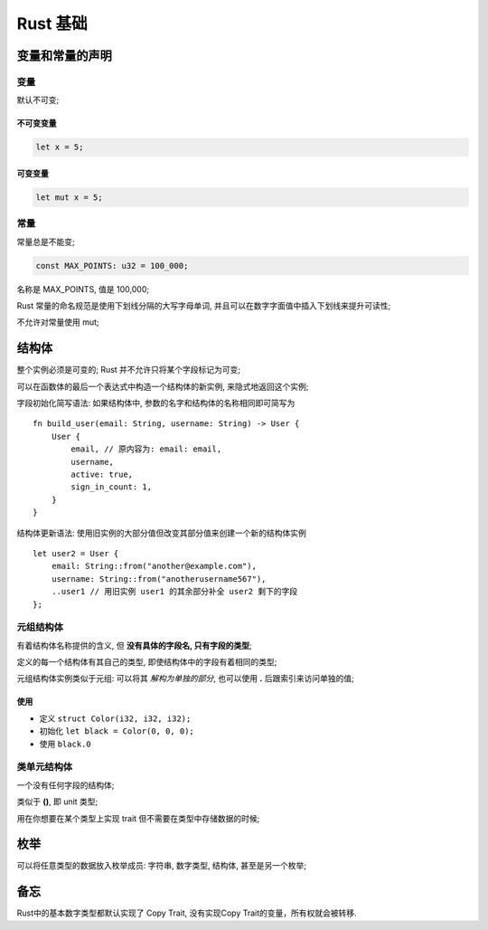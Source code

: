 ===========
 Rust 基础
===========

变量和常量的声明
================

变量
----

默认不可变;

不可变变量
**********

.. code-block:: rust
		
   let x = 5;

可变变量
********

.. code-block:: rust

   let mut x = 5;

常量
----

常量总是不能变;

.. code-block:: rust

   const MAX_POINTS: u32 = 100_000;

名称是 MAX_POINTS, 值是 100,000;

Rust 常量的命名规范是使用下划线分隔的大写字母单词,
并且可以在数字字面值中插入下划线来提升可读性;

不允许对常量使用 mut;

结构体
======

整个实例必须是可变的; Rust 并不允许只将某个字段标记为可变;

可以在函数体的最后一个表达式中构造一个结构体的新实例, 来隐式地返回这个实例;

字段初始化简写语法: 如果结构体中, 参数的名字和结构体的名称相同即可简写为

::

   fn build_user(email: String, username: String) -> User {
       User {
           email, // 原内容为: email: email,
	   username,
	   active: true,
	   sign_in_count: 1,
       }
   }

结构体更新语法: 使用旧实例的大部分值但改变其部分值来创建一个新的结构体实例

::

   let user2 = User {
       email: String::from("another@example.com"),
       username: String::from("anotherusername567"),
       ..user1 // 用旧实例 user1 的其余部分补全 user2 剩下的字段
   };

元组结构体
----------

有着结构体名称提供的含义, 但 **没有具体的字段名, 只有字段的类型**;

定义的每一个结构体有其自己的类型, 即使结构体中的字段有着相同的类型;

元组结构体实例类似于元组: 可以将其 *解构为单独的部分*,
也可以使用 **.** 后跟索引来访问单独的值;

使用
****

- 定义 ``struct Color(i32, i32, i32);``

- 初始化 ``let black = Color(0, 0, 0);``

- 使用 ``black.0``

类单元结构体
------------

一个没有任何字段的结构体;

类似于 **()**, 即 unit 类型;

用在你想要在某个类型上实现 trait 但不需要在类型中存储数据的时候;

枚举
====

可以将任意类型的数据放入枚举成员: 字符串, 数字类型, 结构体, 甚至是另一个枚举;



备忘
====

Rust中的基本数字类型都默认实现了 Copy Trait, 没有实现Copy Trait的变量，所有权就会被转移.
